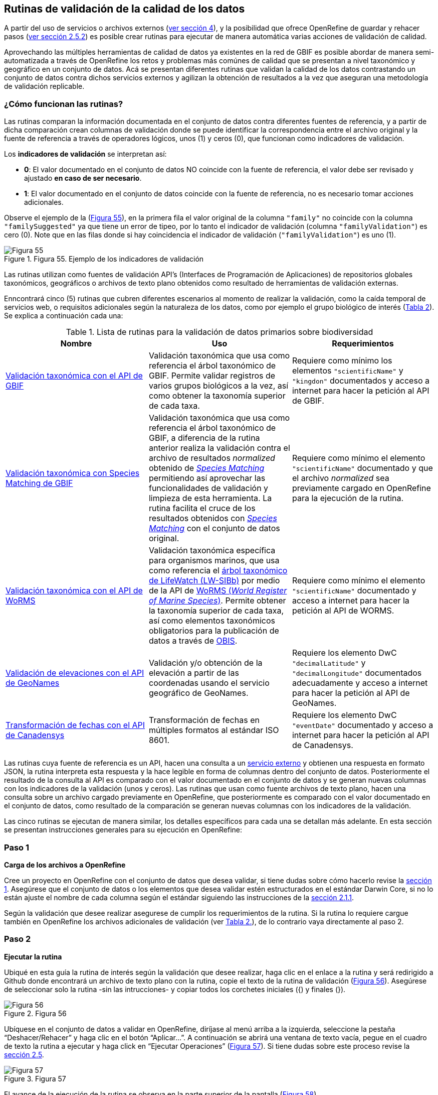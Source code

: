 == Rutinas de validación de la calidad de los datos

A partir del uso de servicios o archivos externos (<<sect-4,ver sección 4>>), y la posibilidad que ofrece OpenRefine de guardar y rehacer pasos (<<#guardar-pasos-para-rehacer-luego, ver sección 2.5.2>>) es posible crear rutinas para ejecutar de manera automática varias acciones de validación de calidad. 

Aprovechando las múltiples herramientas de calidad de datos ya existentes en la red de GBIF es posible abordar de manera semi-automatizada a través de OpenRefine los retos y problemas más comúnes de calidad que se presentan a nivel taxonómico y geográfico en un conjunto de datos. Acá se presentan diferentes rutinas que validan la calidad de los datos contrastando un conjunto de datos contra dichos servicios externos y agilizan la obtención de resultados a la vez que aseguran una metodología de validación replicable.

=== ¿Cómo funcionan las rutinas?

Las rutinas comparan la información documentada en el conjunto de datos contra diferentes fuentes de referencia, y a partir de dicha comparación crean columnas de validación donde se puede identificar la correspondencia entre el archivo original y la fuente de referencia a través de operadores lógicos, unos (1) y ceros (0), que funcionan como indicadores de validación.

Los *indicadores de validación* se interpretan así:

* *0*: El valor documentado en el conjunto de datos NO coincide con la fuente de referencia, el valor debe ser revisado y ajustado **en caso de ser necesario**.
* *1*: El valor documentado en el conjunto de datos coincide con la fuente de referencia, no es necesario tomar acciones adicionales.

Observe el ejemplo de la (<<img-fig-55,Figura 55>>), en la primera fila el valor original de la columna [source]`"family"` no coincide con la columna `"familySuggested"` ya que tiene un error de tipeo, por lo tanto el indicador de validación (columna `"familyValidation"`) es cero (0). Note que en las filas donde si hay coincidencia el indicador de validación (`"familyValidation"`) es uno (1).


[#img-fig-55]
.Figura 55. Ejemplo de los indicadores de validación
image::img/es.figure-55.jpg[Figura 55,align=center]

Las rutinas utilizan como fuentes de validación API’s (Interfaces de Programación de Aplicaciones) de repositorios globales taxonómicos, geográficos o  archivos de texto plano obtenidos como resultado de herramientas de validación externas. 

Enncontrará cinco (5) rutinas que cubren diferentes escenarios al momento de realizar la validación, como la caída temporal de servicios web, o requisitos adicionales según la naturaleza de los datos, como por ejemplo el grupo biológico de interés (<<#table-scripts, Tabla 2>>). Se explica a continuación cada una:

[#table-scripts]
.Lista de rutinas para la validación de datos primarios sobre biodiversidad
[cols=3*,options="header"]
|===
| Nombre | Uso | Requerimientos 
| <<#validación-taxonómica-con-el-api-de-gbif, Validación taxonómica con el API de GBIF>>
| Validación taxonómica que usa como referencia el árbol taxonómico de GBIF. Permite validar registros de varios grupos biológicos a la vez, así como obtener la taxonomía superior de cada taxa.
| Requiere como mínimo los elementos [source]`"scientificName"` y [source]`"kingdon"` documentados y acceso a internet para hacer la petición al API de GBIF.

| <<#validación-taxonómica-con-species-matching-de-gbif,Validación taxonómica con Species Matching de GBIF>> 
| Validación taxonómica que usa como referencia el árbol taxonómico de GBIF, a diferencia de la rutina anterior realiza la validación contra el archivo de resultados _normalized_ obtenido de link:https://www.gbif.org/es/tools/species-lookup[_Species Matching_] permitiendo así aprovechar las funcionalidades de validación y limpieza de esta herramienta. La rutina facilita el cruce de los resultados obtenidos con link:https://www.gbif.org/es/tools/species-lookup[_Species Matching_] con el conjunto de datos original. 
| Requiere como mínimo el elemento [source]`"scientificName"` documentado y que el archivo _normalized_ sea previamente cargado en OpenRefine para la ejecución de la rutina.

| <<#validación-taxonómica-con-el-api-de-worms,Validación taxonómica con el API de WoRMS>>
| Validación taxonómica específica para organismos marinos, que usa como referencia el link:https://www.lifewatch.be/en/lifewatch-species-information-backbone[árbol taxonómico de LifeWatch (LW-SIBb)] por medio de la API de link:http://www.marinespecies.org/aphia.php?p=webservice[WoRMS (_World Register of Marine Species_)]. Permite obtener la taxonomía superior de cada taxa, así como elementos taxonómicos obligatorios para la publicación de datos a través de link:https://obis.org/[OBIS].
| Requiere como mínimo el elemento [source]`"scientificName"` documentado y acceso a internet para hacer la petición al API de WORMS.

|<<#validación-de-elevaciones-con-el-api-de-geonames,Validación de elevaciones con el API de GeoNames>>
| Validación y/o obtención de la elevación a partir de las coordenadas usando el servicio geográfico de GeoNames. 
| Requiere los elemento DwC [source]`"decimalLatitude"` y [source]`"decimalLongitude"` documentados adecuadamente y acceso a internet para hacer la petición al API de  GeoNames.

|<<#transformación-de-fechas-con-el-api-de-canadensys,Transformación de fechas con el API de Canadensys>> 
| Transformación de fechas en múltiples formatos al estándar ISO 8601.
| Requiere los elemento DwC [source]`"eventDate"`  documentado y acceso a internet para hacer la petición al API de  Canadensys.
|===

Las rutinas cuya fuente de referencia es un API, hacen una consulta a un <<sect-4,servicio externo>> y obtienen una respuesta en formato JSON, la rutina interpreta esta respuesta y la hace legible en forma de columnas dentro del conjunto de datos. Posteriormente el resultado de la consulta al API es comparado con el valor documentado en el conjunto de datos y se generan nuevas columnas con los indicadores de la validación (unos y ceros).
Las rutinas que usan como fuente archivos de texto plano, hacen una consulta sobre un archivo cargado previamente en OpenRefine, que posteriormente es comparado con el valor documentado en el conjunto de datos, como resultado de la comparación se generan nuevas columnas con los indicadores de la validación.

Las cinco rutinas se ejecutan de manera similar, los detalles específicos para cada una se detallan más adelante. En esta sección se presentan instrucciones generales para su ejecución en OpenRefine:
 
****
[discrete]
=== Paso 1

*Carga de los archivos a OpenRefine*

Cree un proyecto en OpenRefine con el conjunto de datos que desea validar, si tiene dudas sobre cómo hacerlo revise la <<sect-1, sección 1>>. Asegúrese que el conjunto de datos o los elementos que desea validar estén estructurados en el estándar Darwin Core, si no lo están ajuste el nombre de cada columna según el estándar siguiendo las instrucciones de la <<sect-2.1.1, sección 2.1.1>>.

Según la validación que desee realizar asegurese de cumplir los requerimientos de la rutina. Si la rutina lo requiere cargue también en OpenRefine los archivos adicionales de validación (ver <<table-scripts,Tabla 2.>>), de lo contrario vaya directamente al paso 2.
****

****
[discrete]
=== Paso 2

*Ejecutar la rutina*

Ubiqué en esta guía la rutina de interés según la validación que desee realizar, haga clic en el enlace a la rutina y será redirigido a Github donde encontrará un archivo de texto plano con la rutina, copie el texto de la rutina de validación (<<img-fig-56, Figura 56>>). Asegúrese de seleccionar solo la rutina -sin las intrucciones- y copiar todos  los corchetes iniciales ({) y finales (}).

[#img-fig-56]
.Figura 56
image::img/es.figure-56.jpg[Figura 56,align=center]


Ubíquese en el conjunto de datos a validar en OpenRefine, diríjase al menú arriba a la izquierda, seleccione la pestaña “Deshacer/Rehacer” y haga clic en el botón “Aplicar...”. A continuación se abrirá una ventana de texto vacía, pegue en el cuadro de texto la rutina a ejecutar y haga click en “Ejecutar Operaciones” (<<img-fig-57,Figura 57>>). Si tiene dudas sobre este proceso revise la <<sect-2.5, sección 2.5>>.

[#img-fig-57]
.Figura 57
image::img/es.figure-57.jpg[Figura 57,align=center]

El avance de la ejecución de la rutina se observa en la parte superior de la pantalla (<<img-fig-58,Figura 58>>).

[#img-fig-58]
.Figura 58
image::img/es.figure-58.jpg[Figura 58,align=center]

Espere a que finalice la ejecución de la rutina. Las rutinas que requieren hacer llamados a servicios externos, dependen de la conexión a internet, estas consultas toman un tiempo en correr que varía según el número de filas del conjunto de datos, de la velocidad de la conexión y de la memoria RAM de su equipo. 


****

****
[discrete]
=== Paso 3

**Resultados de la validación**

Al terminar la ejecución de la rutina, obtendrá nuevas columnas en el conjunto de datos, puede identificarlas por su terminación:

* *_Suggested_*: Valores sugeridos resultantes de la validación con las fuentes de referencia, dependiendo de la rutina seleccionada pueden ser sugerencias taxonómicas, geográficas, o temporales.

* *_Validation_*: Corresponde a los indicadores de validación (unos y ceros) que permiten rastrear diferencias entre el valor original y el valor sugerido, y realizar posteriormente una limpieza de los datos. 


En la (<<img-fig-59,Figura 59>>) se muestra un ejemplo de como se ven los identificadores de la validación y las nuevas columnas con las sugerencias después de correr la rutina; en el ejemplo se observa una validación taxonómica, las columnas de resultado varían según el objetivo de cada rutina.

[#img-fig-59]
.Figura 59
image::img/es.figure-59.jpg[Figura 59,align=center]


****

****
[discrete]
=== Paso 4

**Limpieza de los datos**

A partir de las nuevas columnas de validación (finalizadas en las palabra _Suggested_) seleccione los registros donde el valor original y el valor sugerido son diferentes (identificador de validación = 0) y realice los ajustes que considere necesarios sobre los elementos del estándar Darwin Core. Se recomienda realizar este proceso de limpieza utilizando las funcionalidades de OpenRefine descritas en la (<<#limpieza-de-datos, Sección 2>>) de limpieza de datos. El proceso de validación con las rutinas busca facilitar la identificación de filas y elementos que necesitan ser verificados y limpiados, sin embargo *un identificador de validación con valor cero (0) no necesariamente implica que haya un error en los datos, cada publicador según su conocimiento de los datos y del grupo biológico debe determinar si los datos se deben ajustar y como.*

Por ejemplo de la (<<img-fig-60,Figura 60>>) se muestra una <<#uso-de-facetas, Faceta de texto>> que permite seleccionar las filas cuyo indicador de validación es cero (0) para el elemento de familia y por lo tanto necesita ser verificado. En la primera fila se muestra una inconsistencia entre la familia documentada en el conjunto de datos original y la sugerida por la rutina, mientras en la segunda fila se evidencia un problema de tipeo. *En cada caso deber revisar de manera integral cada fila y decidir que ajuste se debe o no realizar*. 

[#img-fig-60]
.Figura 60
image::img/es.figure-60.jpg[Figura 60,align=center]

Tenga en cuenta que los indentificadores de validación no cambiaran (de 0 a 1) automáticamente así usted haya ajustado los datos originales según las sugerencias de la rutina. Cambielos manualmente cuando realice la limpieza de cada fila indistintamente del ajsute realizado.

Una vez terminada la validación y limpieza de sus datos, puede eliminar las columnas resultantes de la validación (finalizan en las palabras _Validation_ y _Suggested_) y dejar solo las columnas corregidas de su archivo original.

****

=== Validación taxonómica con el API de GBIF

*Enlace a la rutina:* 

https://github.com/SIB-Colombia/data-quality-open-refine/blob/master/ValTaxonomicAPIGBIF_ValTaxonomicaAPIGBIF.txt

*Requerimientos:*

* El conjunto de datos a validar debe tener como mínimo los elementos DwC [source]`"scientificName"` y [source]`"kingdon'"` documentados.

* Si también desea validar la taxonomía superior de su conjunto de datos se requieren los elementos DwC: [source]`"scientificName"`, [source]`"kingdon"`,[source]`"phylum"`,[source]`"class"`,[source]`"order"`,[source]`"family"`,y [source]`"genus"`.

*Funcionamiento:*

Esta rutina valida la información taxonómica de un conjunto de datos usando como referencia el árbol taxonómico de GBIF, esto se hace a través de un llamado al API de GBIF basado en los elementos del estándar Darwin Core [source]`"scientificName"` y [source]`"kingdom"` documentados en el conjunto de datos. Como resultado, el llamado retorna la taxonomía superior, nombres aceptados, estatus taxonómico y autoría del nombre científico de acuerdo al árbol taxonómico de GBIF. La rutina toma los valores obtenidos del árbol y los compara con los elementos documentados en el archivo base, generando los indicadores de validación.

*Resultados:*

En las primeras columnas del proyecto encontrará las columnas con los datos taxonómicos reorganizadas junto con nuevas columnas resultantes de la rutina. Primero encontrará las columnas asociadas al cruce con el árbol taxonómico y luego de manera intercalada columnas con el valor taxonómico original, un valor sugerido de acuerdo al árbol taxonómico de GBIF y el indicador de validación indicando si los valores son iguales (1) o difieren (0) como se muestra en la (<<img-fig-61,Figura 61>>).

[#img-fig-61]
.Figura 61
image::img/es.figure-61.jpg[Figura 61,align=center]

A continuación se listan las columnas que encontrará después de correr la rutina:

* `taxonMatchType`: Indica el resultado del cruce de los datos originales con el árbol taxonómico de GBIF a partir de los elementos [source]`"scientificName"` y [source]`"kingdom"`. Los valores que encontrará en esta columna son:

** EXACT: La correspondencia entre el [source]`"scientificName"` del conjunto de datos y el árbol taxonómico es completa.
** FUZZY: La correspondencia entre el [source]`"scientificName"` del conjunto de datos y el árbol taxonómico es parcial, el nombre difiere en su escritura. Comunmente indica errores de tipeo o diferencias por correcciones nomenclaturales (ejem: la terminación `i` vs. `ii` cuando la especie se dedica a una persona). 
** HIGHERRANK: La correspondencia entre el nombre científico del conjunto de datos y el árbol taxonómico fue parcial, no se identificó el taxon al nivel taxonomico del [source]`"scientificName"` si no a un nivel superior. Por ejemplo si el [source]`"scientificName"` corresponde a una especie, la correspondencia con el árbol taxonómico de GBIF fue a nivel de género. Esto sucede porque el taxon aún no está en el árbol taxonómico de GBIF o por errores de tipeo mayores.
** NONE y BLANK: La correspondencia entre el [source]`"scientificName"` del conjunto de datos y el árbol taxonómico fue *nula* o *hubo varias coincidencias* con muy poca información para determinar un resultado, esto sucede comunmente cuando hay homónimos o si el taxon aún no se encuentra en el árbol taxonómico de GBIF como es el caso de especies descritas recientemente o endémicas para las cuales se posee muy poca información.

* [source]`"scientificName"`: Columna original del conjunto de datos.
* `"acceptedScientificName"`: Nombre científico aceptado según el árbol taxonómico de GBIF.
* `"canonicalNameSuggested"`: Nombre canónico sugerido según el árbol taxonómico de GBIF.
*  `"taxonRankSuggested"`: Categoría del taxon sugerido según el árbol taxonómico de GBIF (ejem: SPECIES, GENUS, FAMILY).
*  `"taxonomicStatusSuggested"`: Estado del taxón sugerido según el árbol taxonómico de GBIF (ejem: ACCEPTED, SYNONYM).
*  Tripleta de elementos validados donde se encuentra la columna original del conjunto de datos, la columna de validación y la columna con la sugerencia según el árbol taxonómico, por ejemplo: [source]`"class"`,`"classValidation"`,`"classSuggested"`. Los siguientes elementos de estar documentados en el conjunto de datos original tendrán dicha tripleta: [source]`"scientificNameAuthorship"`, [source]`"kingdom"`, [source]`"phylum"`, [source]`"class"`, [source]`"order"`, [source]`"family"`, [source]`"genus"`, [source]`"specificEpithet"`
*  `callAPI`: Respuesta del API a la rutina, contiene todos los resultados en formato JSON.


IMPORTANT: El llamado al API permite hacer una consulta sobre un número ilimitado de registros, sin embargo si su conjunto de datos tiene muchas filas se recomienda ejecutar la rutina sobre nombres científicos únicos, lo cual disminuirá  el tiempo de respuesta y agilizará la ejecución de la rutina.


=== Validación taxonómica con Species Matching de GBIF

*Enlace a la rutina:*

https://github.com/SIB-Colombia/data-quality-open-refine/blob/master/ValTaxonomicSpeciesMatchGBIF_ValTaxonomicaSpeciesMatchGBIF.txt

*Requerimientos:*

* El conjunto de datos a validar debe tener como mínimo el elemento DwC [source]`"scientificName"` documentado.

* Si también desea validar la taxonomía superior de su conjunto de datos se requieren los elementos DwC: [source]`"scientificName"`, [source]`"kingdon"`,[source]`"phylum"`,[source]`"class"`,[source]`"order"`,[source]`"family"`,y [source]`"genus"`.

* Archivo titulado _normalized_, obtenido de la herramienta link:https://www.gbif.org/es/tools/species-lookup[_Species Matching_] tras validar los datos originales, y cargado en OpenRefine, el título del proyecto debe ser exactamente *_normalized_*.

WARNING: El archivo _normalized_ debe ser el único proyecto en OpenRefine titulado de esta manera. Cambie el nombre de cualquier otro archivo _normalized_ cargado previamente, de lo contrario la rutina no podrá identificar adecuadamente el archivo de referencia.


*Funcionamiento:*

La rutina obtiene y valida la información taxonómica de un conjunto de datos con el árbol taxonómico de GBIF a partir de el archivo de texto plano _normalized_ obtenido de la herramienta en línea link:https://www.gbif.org/es/tools/species-lookup[_Species Matching_] y cargado en OpenRefine. La rutina retorna la taxonomía superior, nombres aceptados, estatus taxonómico y autoría del nombre científico de acuerdo al árbol taxonómico de GBIF y los compara con los elementos documentados en el archivo base, generando los indicadores de validación.

Al usar _Species matching_ como fuente de referencia, el usuario puede realizar una validación y limpieza previa a OpenRefine directamente en _Species matching_, la cual es especialmente útil para verificar y resolver sinonimias complejas, como es el caso de los homónimos. 

IMPORTANT: A diferencia del API de GBIF, _Species matching_ tiene un límite de consulta de 6.000 registros o nombres científicos. Para evitar exceder el límite de consulta, se recomienda hacer la consulta en _Species matching_  por nombres científicos únicos.

*Resultados:*

Como en la rutina anterior, en las primeras columnas del proyecto encontrará de manera intercalada una columna con el valor taxonómico original, un valor sugerido de acuerdo al árbol taxonómico de GBIF y el indicador de validación indicando si los valores son iguales (1) o difieren (0) como se muestra en la (<<img-fig-61,Figura 61>>). Obtendrá las mismas  columnas que en la rutina anterior menos la columna `"callAPI"`.


=== Validación taxonómica con el API de WoRMS

*Enlace a la rutina:*

https://github.com/SIB-Colombia/data-quality-open-refine/blob/master/ValTaxonomicAPIWoRMS_ValTaxonomicaAPIWoRMS.txt

*Requerimientos:*

* El conjunto de datos a validar debe tener como mínimo el elemento DwC [source]`"scientificName"` documentado.

* Si también desea validar la taxonomía superior de su conjunto de datos se requieren los elementos DwC: [source]`"scientificName"`, [source]`"kingdon"`,[source]`"phylum"`,[source]`"class"`,[source]`"order"`,[source]`"family"`,y [source]`"genus"`.


*Funcionamiento:*

Esta rutina está diseñada para ser implementada en conjuntos de datos de grupos biológicos marinos, emplea como fuente de referencia los taxones marinos del link:https://www.lifewatch.be/en/lifewatch-species-information-backbone[árbol taxonómico de LifeWatch (LW-SIBb)] a través de un llamado al API de link:http://www.marinespecies.org/aphia.php?p=webservice[WoRMS (_World Register of Marine Species_)]. La rutina retorna la taxonomía superior, nombres aceptados, estatus taxonómico y autoría del nombre científico de acuerdo al árbol taxonómico de LifeWatch y los compara con los elementos documentados en el archivo base, generando los indicadores de validación. 

Adicionalmente a los elementos taxonómicos, esta rutina retorna otros elementos útiles  que dan información sobre el tipo de hábitat del taxón y el LSID de WORMS o AphiaID, elemento requerido para la publicación de datos a través de link:https://obis.org/[OBIS (Ocean Biodiversity Information System)].

*Resultados:*

En las primeras columnas del proyecto encontrará de manera intercalada una columna con el valor taxonómico original, un valor sugerido de acuerdo al árbol taxonómico y el indicador de validación indicando si los valores son iguales (1) o difieren como se muestra en la las rutinas previas (<<img-fig-61,Figura 61>>).

A continuación se listan las columnas que encontrará despues de correr la rutina adicionales a las ya mencionadas en las rutinas previas de validación taxonómica(<<img-fig-62,Figura 62>>):

* [source]`"matchType"`:

** `"exact"`:
** `"phonetic"`:
** `"near_1"`:
** `"near_2"`:
** `"near_3"`:
** `"match_quarantine"`:
** `"match_deleted"`:

* [source]`"scientificNameID"`: Identificador del taxón contruido a partir del AphiaID en el árbol  taxonómico de WoRMS. 
* [source]`"nameAccordingTo`:
* [source]`"nameAccordingToID`:
* [source]`"isMarine"`: Valor booleano (TRUE o FALSE) que indica si el registro corresponde a un taxon marino.
* [source]`"isBrackish"`: Valor booleano (TRUE o FALSE) que indica si el registro corresponde a un taxon de aguas salobres. 
* [source]`"isFreshwater"`: Valor booleano (TRUE o FALSE) que indica si el registro corresponde a un taxon de aguas continentales. i.e. taxones asociados a ríos o lagos.
* [source]`"isTerrestial"`: Valor booleano (TRUE o FALSE) que indica si el registro corresponde a un taxon terrestre.
Examples: false
*/boorar NomAPIw
* [source]`"callAPIworms"`: Respuesta del API a la rutina, contiene todos los resultados en formato JSON.

[#img-fig-62]
.Figura 62
image::img/es.figure-62.jpg[Figura 62,align=center]

=== Validación de elevaciones con el API de GeoNames. 

*Enlace a la rutina:*
https://github.com/SIB-Colombia/data-quality-open-refine/blob/master/ValElevationAPIGeoNames_ValElevacionAPIGeoNames.txt

*Requerimientos:*

* El conjunto de datos a validar debe tener como mínimo los elemento DwC [source]`"decimalLatitude"` y [source]`"decimalLongitude"` documentados adecuadamente.

* Tener una cuenta activa en GeoNames, si no tiene una link:http://www.geonames.org/login[creela] antes de correr la rutina.


*Funcionamiento:*

WARNING: Antes de ejecutar la rutina remplace la palabra _demo_  en la expresión `_username=demo_` por el nombre de usuario de su cuenta de GeoNames, por ejemplo `_username=rartizgt_`. Si ejecuta la rutina sin hacer este cambio utilizará la opción de prueba (`demo`) incorporada por defecto en la rutina, la cual tiene un límite de 20.000 consultas *diarias mundiales*, por lo que puede que el servicio esté agotado y no obtenga resultados.

La rutina captura la elevación a partir de las coordenadas decimales documentadas en los elementos [source]`"decimalLatitude"` y [source]`"decimalLongitude"` del archivo base, a través de una consulta a los Servicios Web de link:http://www.geonames.org/export/web-services.html[GeoNames]. Esta rutina utiliza el modelo de elevación SRTM-1 (`"srtm1"`), que cuenta con una resolución aproximada de 30 metros. Sin embargo, el usuario puede usar otro de los modelos de elevación disponibles:


Modelos de elevación disponibles en link:http://www.geonames.org/export/web-services.html[GeoNames]:

* SRTM3 (`"srtm3"`): Datos de elevación de la _Shuttle Radar Topography Mission (SRTM)_, con resolución aproximada de 90 x 90 metros.

* Astergdemv2 (`"astergdem"`): Datos de elevación del _Aster Global Digital Elevation Model V2_ (2011) con resolución aproximada de 30 x 30 metros.

* GTOPO30 (`"gtopo30"`): Modelo de elevación global con resolución aproximada de 30 arcos por segundo, equivalente a una grilla de 1 km x 1 km.

Para cambiar la fuente del modelo de elevación remplace en la rutina el valor `srtm1`  en la expresión `http://api.geonames.org/srtm1'` por el valor que corresponda al servicio que desea utilizar `srtm3`, `astergdem` o `gtopo30`.

*Resultados:*

En las primeras columnas del proyecto encontrará las columnas con los datos de elevación reorganizadas junto con nuevas columnas resultantes de la rutina. Encontrará las cde manera intercalada las columnas originales, un valor sugerido de acuerdo al servicio de elevación y dos indicadores de validación (<<img-fig-61,Figura 61>>). El primer indicador contrasta la elevación obtenida con el servicio y el elemento [source]`"minimumElevationInMeters"` y debe ser interpretado así: 

* 1: La diferencia entre la elevación en [source]`"minimumElevationInMeters"` y [source]`"elevationSuggested"` es menor a 100 msnm
* 0: La diferencia entre la elevación en [source]`"minimumElevationInMeters"` y [source]`"elevationSuggested"` es mayor a 100 msnm
* blank: No hay elevación mínima documentada.

El segundo indicador contrasta la elevación obtenida con el servicio contra el rango de elevación indicado por los elementos [source]`"minimumElevationInMeters"` y [source]`"maximumElevationInMeters"` y debe ser interpretado así: 

* 1: El rango de elevaciones contiene la elevación sugerida
* 0: El rango de elevaciones NO contiene la elevación sugerida


[#img-fig-61]
.Figura 61
image::img/es.figure-61.jpg[Figura 61,align=center]


WARNING: La rutina se ejecuta sobre valores únicos de pares de coordenadas y se completa para los registros con la misma ubicación, no se realiza la consulta sobre el total de los registros ya que puede superar el límite de consultas por usuario al día.

IMPORTANT: Si las coordenas se encuentran sobre plataforma marina, puede que reciba como resultado valores negativos (ej. -1, -3), o valores como: "/home/data/srtm1/N02/N02W080.zip" o "No data".


=== Transformación de fechas con el API de Canadensys

Esta rutina recopila los pasos de la sección <<sect-4.1.3>> y automatiza su ejecución para el mismo procedimiento.

*Enlace a la rutina:*

https://github.com/SIB-Colombia/data-quality-open-refine/blob/master/DateTransform_TransformFechas.txt

*Requerimientos:*

* El conjunto de datos a validar debe tener como mínimo el elementos DwC `"eventDate"` documentado.

*Funcionamiento:*

A partir de la fecha documentada en el archivo base en el elemento [source]`"eventDate"` se realiza una consulta al API de Canandensys que retorna las fechas transformadas al estándar ISO 8601. A diferencia de las rutinas anteriores el objetivo de esta rutina es transformar las fechas, no validarlas, por ello no genera los identificadores de validación como en las demás rutinas.

*Resultados*

En las primeras columnas del proyecto encontrará las columnas con los datos temporales reorganizadas junto con nuevas columnas resultantes de la rutina. 

Los elementos resultantes de la ejecución de la rutina, serán agregados al inicio del conjunto de datos con los nombres:

* [source]`"eventDateSuggested"`: Fecha transformada al estander ISO 8601.
* [source]`"yearSuggested"`: Año extraído a partir de la transformación de la fecha.
* [source]`"monthSuggested"`: Mes extraído a partir de la transformación de la fecha.
* [source]`"daySuggested"`: Día extraído a partir de la transformación de la fecha.
* [source]`"verbatimEventDateSuggested"`: Fecha en el formato original, no se asigna directamente al elemento DwC [source]`"verbatimEventDate"` para evitar conflictos.

Para no generar conflicto con elementos ya existentes en el conjunto de datos todas las columnas generadas por la rutina se marcan como sugeridas o _Suggested_ (<<img-fig-62,Figura 62>>). Si algún registro no tiene datos de fecha, los elementos resultantes apareceran vacios.

[#img-fig-62]
.Figura 62
image::img/es.figure-60.jpg[Figura 62,align=center]


IMPORTANT: Los formatos de fechas que son ambiguos, es decir donde no se diferencia con claridad el mes, el día o el año, no son transformados. Revise las celdas donde el resultado haya sido nulo o vacío y realice los ajustes necesarios de forma manual.
